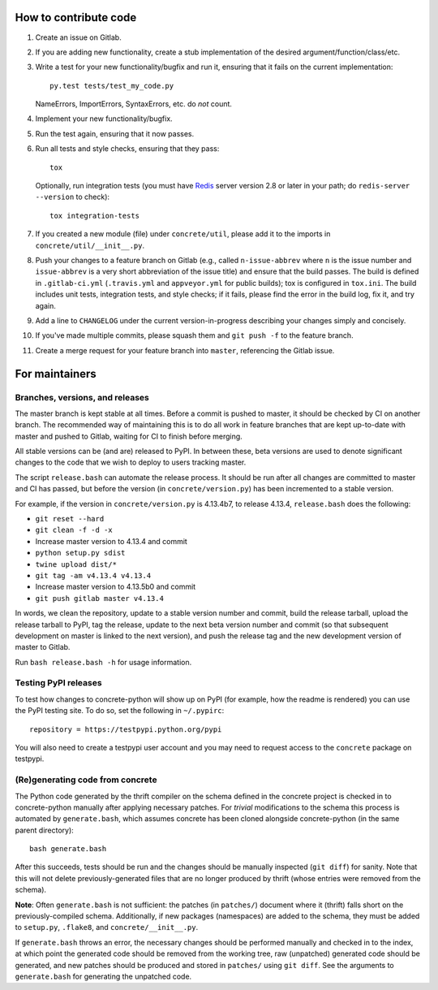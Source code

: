 How to contribute code
======================

1. Create an issue on Gitlab.
2. If you are adding new functionality, create a stub implementation
   of the desired argument/function/class/etc.
3. Write a test for your new functionality/bugfix and run it, ensuring
   that it fails on the current implementation::

      py.test tests/test_my_code.py

   NameErrors, ImportErrors, SyntaxErrors, etc. do *not* count.
4. Implement your new functionality/bugfix.
5. Run the test again, ensuring that it now passes.
6. Run all tests and style checks, ensuring that they pass::

       tox

   Optionally, run integration tests (you must have Redis_ server
   version 2.8 or later in your path; do ``redis-server --version``
   to check)::

       tox integration-tests

7. If you created a new module (file) under ``concrete/util``, please
   add it to the imports in ``concrete/util/__init__.py``.
8. Push your changes to a feature branch on Gitlab (e.g., called
   ``n-issue-abbrev`` where ``n`` is the issue number and
   ``issue-abbrev`` is a very short abbreviation of the issue title)
   and ensure that the build passes.  The build is defined in
   ``.gitlab-ci.yml`` (``.travis.yml`` and ``appveyor.yml`` for public
   builds); tox is configured in ``tox.ini``.  The build
   includes unit tests, integration tests, and style checks; if it
   fails, please find the error in the build log, fix it, and try
   again.
9. Add a line to ``CHANGELOG`` under the current version-in-progress
   describing your changes simply and concisely.
10. If you've made multiple commits, please squash them and
    ``git push -f`` to the feature branch.
11. Create a merge request for your feature branch into ``master``,
    referencing the Gitlab issue.


For maintainers
===============

Branches, versions, and releases
--------------------------------

The master branch is kept stable at all times.  Before a commit is
pushed to master, it should be checked by CI on another branch.  The
recommended way of maintaining this is to do all work in feature
branches that are kept up-to-date with master and pushed to Gitlab,
waiting for CI to finish before merging.

All stable versions can be (and are) released to PyPI.  In between
these, beta versions are used to denote significant changes to the code
that we wish to deploy to users tracking master.

The script ``release.bash`` can automate the release process.  It
should be run after all changes are committed to master and CI has
passed, but before the version (in ``concrete/version.py``) has been
incremented to a stable version.

For example, if the version in ``concrete/version.py`` is 4.13.4b7, to
release 4.13.4, ``release.bash`` does the following:

* ``git reset --hard``
* ``git clean -f -d -x``
* Increase master version to 4.13.4 and commit
* ``python setup.py sdist``
* ``twine upload dist/*``
* ``git tag -am v4.13.4 v4.13.4``
* Increase master version to 4.13.5b0 and commit
* ``git push gitlab master v4.13.4``

In words, we clean the repository, update to a stable version number
and commit, build the release tarball, upload the release tarball to
PyPI, tag the release, update to the next beta version number and
commit (so that subsequent development on master is linked to the next
version), and push the release tag and the new development version of
master to Gitlab.

Run ``bash release.bash -h`` for usage information.

Testing PyPI releases
---------------------

To test how changes to concrete-python will show up on PyPI (for
example, how the readme is rendered) you can use the PyPI testing
site.  To do so, set the following in ``~/.pypirc``::

    repository = https://testpypi.python.org/pypi

You will also need to create a testpypi user account and you may need
to request access to the ``concrete`` package on testpypi.

(Re)generating code from concrete
---------------------------------

The Python code generated by the thrift compiler on the schema defined
in the concrete project is checked in to concrete-python manually after
applying necessary patches.  For *trivial* modifications to the schema
this process is automated by ``generate.bash``, which assumes concrete
has been cloned alongside concrete-python (in the same parent
directory)::

    bash generate.bash

After this succeeds, tests should be run and the changes should be
manually inspected (``git diff``) for sanity.  Note that this will not
delete previously-generated files that are no longer produced by
thrift (whose entries were removed from the schema).

**Note**: Often ``generate.bash`` is not sufficient: the patches (in
``patches/``) document where it (thrift) falls short on the
previously-compiled schema.  Additionally, if new packages
(namespaces) are added to the schema, they must be added to
``setup.py``, ``.flake8``, and ``concrete/__init__.py``.

If ``generate.bash`` throws an error, the
necessary changes should be performed manually and checked in to the
index, at which point the generated code should be removed from the
working tree, raw (unpatched) generated code should be generated, and
new patches should be produced and stored in ``patches/`` using
``git diff``.  See the arguments to ``generate.bash`` for generating
the unpatched code.



.. _Redis: http://redis.io
